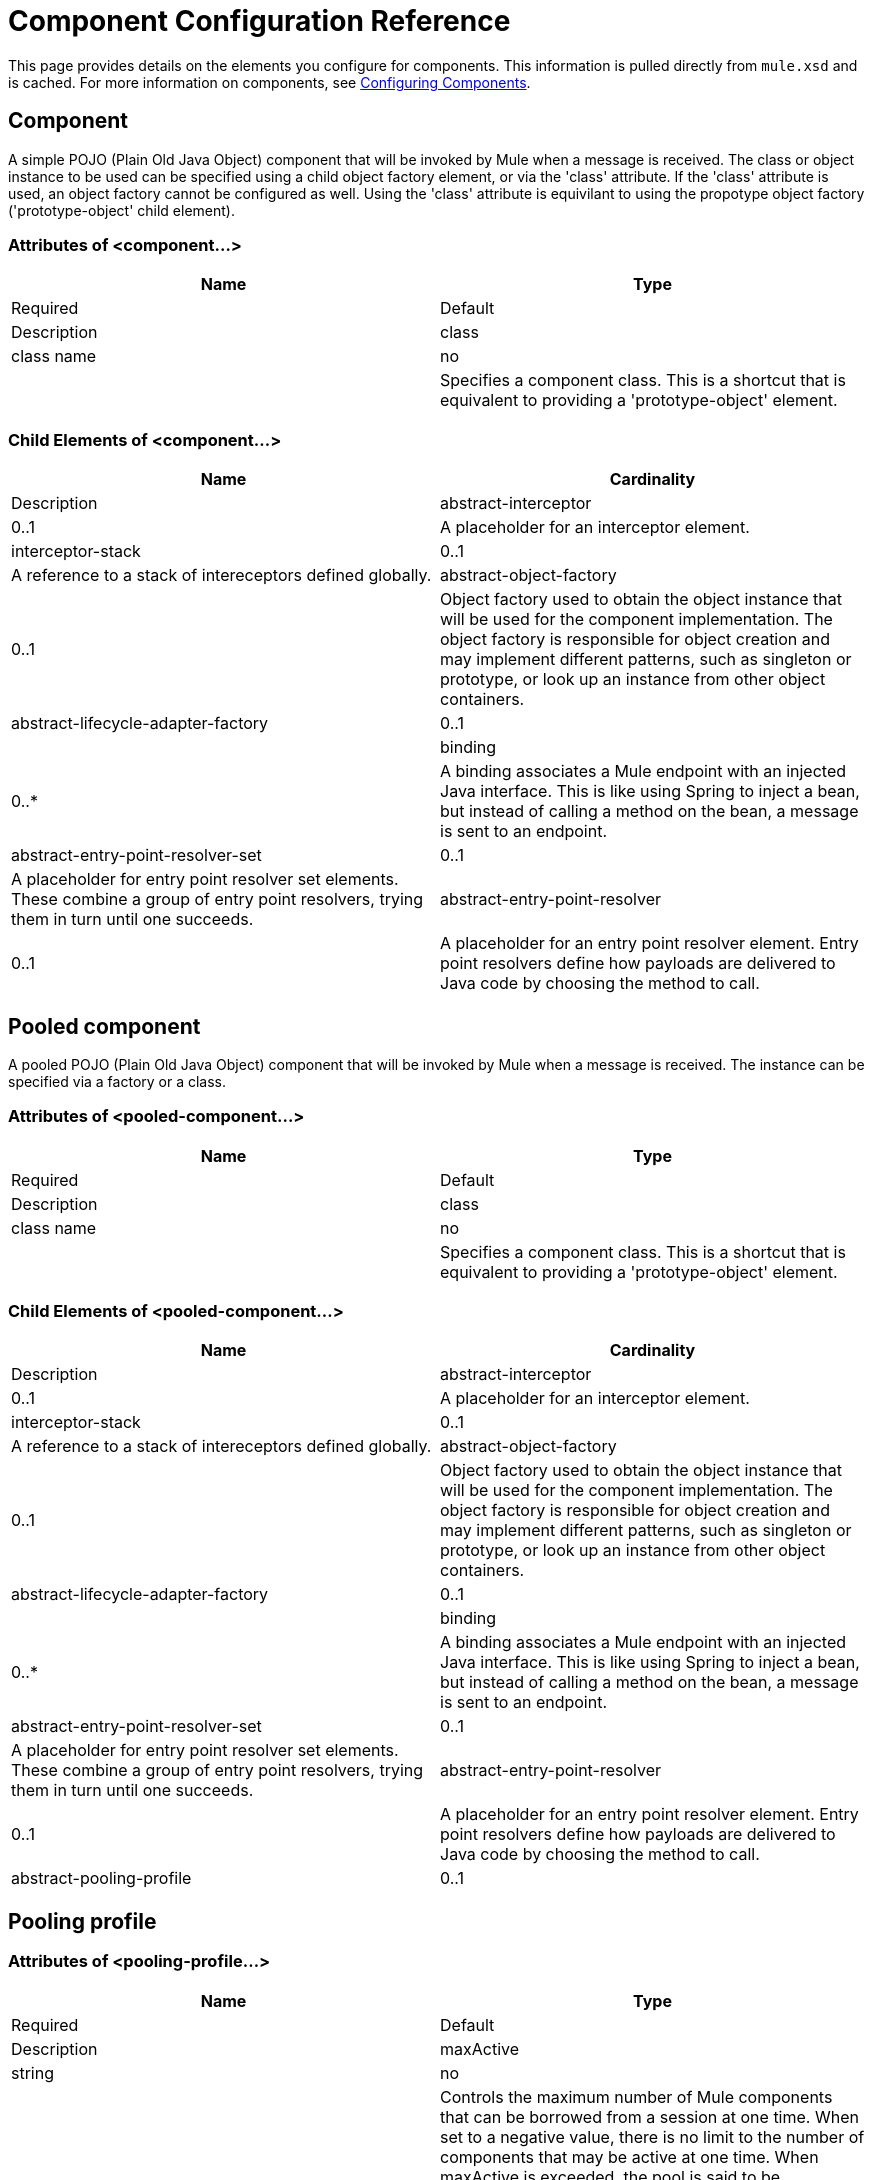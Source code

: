 = Component Configuration Reference
:keywords: anypoint, studio, esb, components

This page provides details on the elements you configure for components. This information is pulled directly from `mule.xsd` and is cached. For more information on components, see link:/documentation/display/current/Configuring+Components[Configuring Components].

== Component

A simple POJO (Plain Old Java Object) component that will be invoked by Mule when a message is received. The class or object instance to be used can be specified using a child object factory element, or via the 'class' attribute. If the 'class' attribute is used, an object factory cannot be configured as well. Using the 'class' attribute is equivilant to using the propotype object factory ('prototype-object' child element).

=== Attributes of <component...>

[width="100%",cols=",",options="header"]
|===
|Name |Type |Required |Default |Description
|class |class name |no |  |Specifies a component class. This is a shortcut that is equivalent to providing a 'prototype-object' element.
|===

=== Child Elements of <component...>

[width="100%",cols=",",options="header"]
|===
|Name |Cardinality |Description
|abstract-interceptor |0..1 |A placeholder for an interceptor element.
|interceptor-stack |0..1 |A reference to a stack of intereceptors defined globally.
|abstract-object-factory |0..1 |Object factory used to obtain the object instance that will be used for the component implementation. The object factory is responsible for object creation and may implement different patterns, such as singleton or prototype, or look up an instance from other object containers.
|abstract-lifecycle-adapter-factory |0..1 | 
|binding |0..* |A binding associates a Mule endpoint with an injected Java interface. This is like using Spring to inject a bean, but instead of calling a method on the bean, a message is sent to an endpoint.
|abstract-entry-point-resolver-set |0..1 |A placeholder for entry point resolver set elements. These combine a group of entry point resolvers, trying them in turn until one succeeds.
|abstract-entry-point-resolver |0..1 |A placeholder for an entry point resolver element. Entry point resolvers define how payloads are delivered to Java code by choosing the method to call.
|===

== Pooled component

A pooled POJO (Plain Old Java Object) component that will be invoked by Mule when a message is received. The instance can be specified via a factory or a class.

=== Attributes of <pooled-component...>

[width="100%",cols=",",options="header"]
|===
|Name |Type |Required |Default |Description
|class |class name |no |  |Specifies a component class. This is a shortcut that is equivalent to providing a 'prototype-object' element.
|===

=== Child Elements of <pooled-component...>

[width="100%",cols=",",options="header"]
|===
|Name |Cardinality |Description
|abstract-interceptor |0..1 |A placeholder for an interceptor element.
|interceptor-stack |0..1 |A reference to a stack of intereceptors defined globally.
|abstract-object-factory |0..1 |Object factory used to obtain the object instance that will be used for the component implementation. The object factory is responsible for object creation and may implement different patterns, such as singleton or prototype, or look up an instance from other object containers.
|abstract-lifecycle-adapter-factory |0..1 | 
|binding |0..* |A binding associates a Mule endpoint with an injected Java interface. This is like using Spring to inject a bean, but instead of calling a method on the bean, a message is sent to an endpoint.
|abstract-entry-point-resolver-set |0..1 |A placeholder for entry point resolver set elements. These combine a group of entry point resolvers, trying them in turn until one succeeds.
|abstract-entry-point-resolver |0..1 |A placeholder for an entry point resolver element. Entry point resolvers define how payloads are delivered to Java code by choosing the method to call.
|abstract-pooling-profile |0..1 |Characteristics of the object pool.
|===

== Pooling profile

=== Attributes of <pooling-profile...>

[width="100%",cols=",",options="header"]
|=====
|Name |Type |Required |Default |Description
|maxActive |string |no |  |Controls the maximum number of Mule components that can be borrowed from a session at one time. When set to a negative value, there is no limit to the number of components that may be active at one time. When maxActive is exceeded, the pool is said to be exhausted.
|maxIdle |string |no |  |Controls the maximum number of Mule components that can sit idle in the pool at any time. When set to a negative value, there is no limit to the number of Mule components that may be idle at one time.
|initialisationPolicy |enumeration |no |INITIALISE_ONE |Determines how components in a pool should be initialized. The possible values are: INITIALISE_NONE (will not load any components into the pool on startup), INITIALISE_ONE (will load one initial component into the pool on startup), or INITIALISE_ALL (will load all components in the pool on startup)
|exhaustedAction |enumeration |no |WHEN_EXHAUSTED_GROW |Specifies the behavior of the Mule component pool when the pool is exhausted. Possible values are: "WHEN_EXHAUSTED_FAIL", which will throw a NoSuchElementException, "WHEN_EXHAUSTED_WAIT", which will block by invoking Object.wait(long) until a new or idle object is available, or WHEN_EXHAUSTED_GROW, which will create a new Mule instance and return it, essentially making maxActive meaningless. If a positive maxWait value is supplied, it will block for at most that many milliseconds, after which a NoSuchElementException will be thrown. If maxThreadWait is a negative value, it will block indefinitely.
|maxWait |string |no |  |Specifies the number of milliseconds to wait for a pooled component to become available when the pool is exhausted and the exhaustedAction is set to WHEN_EXHAUSTED_WAIT.
|evictionCheckIntervalMillis |string |no |  |Specifies the number of milliseconds between runs of the object evictor. When non-positive, no object evictor is executed..
|minEvictionMillis |string |no |  |Determines the minimum amount of time an object may sit idle in the pool before it is eligible for eviction. When non-positive, no objects will be evicted from the pool due to idle time alone.
|=====

=== Child Elements of <pooling-profile...>

[width="100%",cols=",",options="header"]
|===
|Name |Cardinality |Description
|===

== Echo component

Logs the message and returns the payload as the result.

=== Attributes of <echo-component...>

[width="100%",cols=",",options="header"]
|===
|Name |Type |Required |Default |Description
|===

=== Child Elements of <echo-component...>

[width="100%",cols=",",options="header"]
|===
|Name |Cardinality |Description
|abstract-interceptor |0..1 |A placeholder for an interceptor element.
|interceptor-stack |0..1 |A reference to a stack of intereceptors defined globally.
|===

== Log component

Logs the message content (or content length if it is a large message).

=== Attributes of <log-component...>

[width="100%",cols=",",options="header",]
|===
|Name |Type |Required |Default |Description
|===

=== Child Elements of <log-component...>

[width="100%",cols=",",options="header"]
|===
|Name |Cardinality |Description
|abstract-interceptor |0..1 |A placeholder for an interceptor element.
|interceptor-stack |0..1 |A reference to a stack of intereceptors defined globally.
|===

== Null component

Throws an exception if it receives a message.

=== Attributes of <null-component...>

[width="100%",cols=",",options="header"]
|===
|Name |Type |Required |Default |Description
|===

=== Child Elements of <null-component...>

[width="100%",cols=",",options="header"]
|===
|Name |Cardinality |Description
|abstract-interceptor |0..1 |A placeholder for an interceptor element.
|interceptor-stack |0..1 |A reference to a stack of intereceptors defined globally.
|===

== Spring object

=== Attributes of <spring-object...>

[width="100%",cols=",",options="header"]
|===
|Name |Type |Required |Default |Description
|bean |name (no spaces) |no |  |Name of Spring bean to look up.
|===

=== Child Elements of <spring-object...>

[width="100%",cols=",",options="header"]
|====
|Name |Cardinality |Description
|property |0..* |Sets a Mule property. This is a name/value pair that can be set on components, services, etc., and which provide a generic way of configuring the system. Typically, you shouldn't need to use a generic property like this, since almost all functionality is exposed via dedicated elements. However, it can be useful in configuring obscure or overlooked options and in configuring transports from the generic endpoint elements.
|properties |0..1 |A map of Mule properties.
|====

== Singleton object

=== Attributes of <singleton-object...>

[width="100%",cols=",",options="header"]
|===
|Name |Type |Required |Default |Description
|class |class name |no |  |Class name
|===

=== Child Elements of <singleton-object...>

[width="100%",cols=",",options="header"]
|====
|Name |Cardinality |Description
|property |0..* |Sets a Mule property. This is a name/value pair that can be set on components, services, etc., and which provide a generic way of configuring the system. Typically, you shouldn't need to use a generic property like this, since almost all functionality is exposed via dedicated elements. However, it can be useful in configuring obscure or overlooked options and in configuring transports from the generic endpoint elements.
|properties |0..1 |A map of Mule properties.
|====

== Prototype object

=== Attributes of <prototype-object...>

[width="100%",cols=",",options="header"]
|===
|Name |Type |Required |Default |Description
|class |class name |no |  |Class name
|===

=== Child Elements of <prototype-object...>

[width="100%",cols=",",options="header"]
|====
|Name |Cardinality |Description
|property |0..* |Sets a Mule property. This is a name/value pair that can be set on components, services, etc., and which provide a generic way of configuring the system. Typically, you shouldn't need to use a generic property like this, since almost all functionality is exposed via dedicated elements. However, it can be useful in configuring obscure or overlooked options and in configuring transports from the generic endpoint elements.
|properties |0..1 |A map of Mule properties.
|====

== Custom lifecycle adapter factory

=== Attributes of <custom-lifecycle-adapter-factory...>

[width="100%",cols=",",options="header"]
|=====
|Name |Type |Required |Default |Description
|class |class name |yes |  |An implementation of the LifecycleAdapter interface.
|=====

=== Child Elements of <custom-lifecycle-adapter-factory...>

[width="100%",cols=",",options="header"]
|====
|Name |Cardinality |Description
|spring:property |0..* |Spring-style property element for custom configuration.
|====

== Binding

A binding associates a Mule endpoint with an injected Java interface. This is like using Spring to inject a bean, but instead of calling a method on the bean, a message is sent to an endpoint.

=== Attributes of <binding...>

[width="100%",cols=",",options="header"]
|===
|Name |Type |Required |Default |Description
|interface |class name |yes |  |The interface to be injected. A proxy will be created that implements this interface by calling out to the endpoint.
|method |  |no |  |The method on the interface that should be used. This can be omitted if the interface has a single method.
|===

=== Child Elements of <binding...>

[width="100%",cols=",",options="header"]
|===
|Name |Cardinality |Description
|abstract-outbound-endpoint |1..* |A placeholder for outbound endpoint elements. Outbound endpoints dispatch messages to the underlying transport.
|===

== Interceptors

See link:/documentation/display/current/Using+Interceptors[Using Interceptors].

== Entry Point Resolvers

See link:/documentation/display/current/Entry+Point+Resolver+Configuration+Reference[Entry Point Resolver Configuration Reference].
